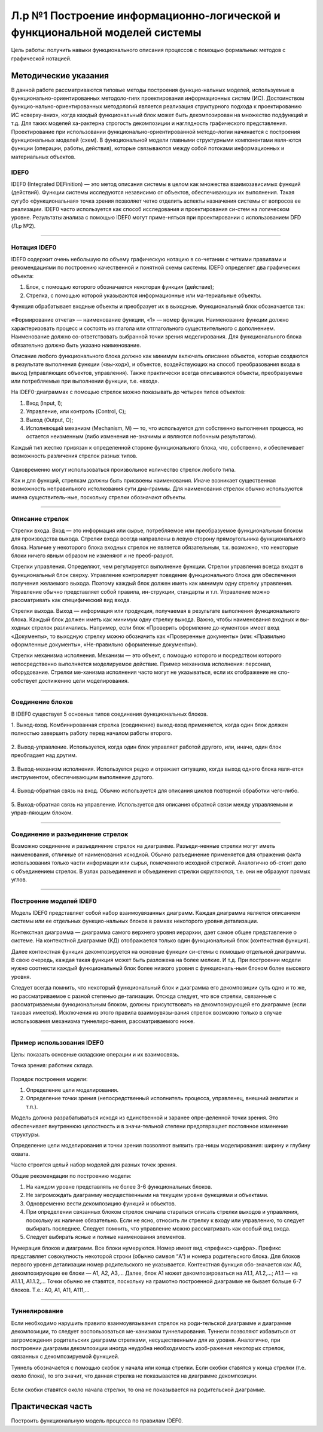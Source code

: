 Л.р №1 Построение информационно-логической и функциональной моделей системы
============================================================================


Цель работы: получить навыки функционального описания процессов с помощью формальных методов с графической нотацией.


Методические указания
----------------------


В данной работе рассматриваются типовые методы построения функцио-нальных моделей, используемые в функционально-ориентированных методоло-гиях проектирования информационных систем (ИС). Достоинством функцио-нально-ориентированных методологий является реализация структурного подхода к проектированию ИС «сверху-вниз», когда каждый функциональный блок может быть декомпозирован на множество подфункций и т.д. Для таких моделей ха-рактерна строгость декомпозиции и наглядность графического представления. Проектирование при использовании функционально-ориентированной методо-логии начинается с построения функциональных моделей (схем).
В функциональной модели главными структурными компонентами явля-ются функции (операции, работы, действия), которые связываются между собой потоками информационных и материальных объектов.


IDEF0
______


IDEF0 (Integrated DEFinition) — это метод описания системы в целом как множества взаимозависимых функций (действий).
Функции системы исследуются независимо от объектов, обеспечивающих их выполнения. Такая сугубо «функциональная» точка зрения позволяет четко отделить аспекты назначения системы от вопросов ее реализации.
IDEF0 часто используется как способ исследования и проектирования си-стем на логическом уровне. Результаты анализа с помощью IDEF0 могут приме-няться при проектировании с использованием DFD (Л.р №2).


_______________________________________




Нотация IDEF0
______________

IDEF0 содержит очень небольшую по объему графическую нотацию в со-четании с четкими правилами и рекомендациями по построению качественной и понятной схемы системы.
IDEF0 определяет два графических объекта:

1.	Блок, с помощью которого обозначается некоторая функция (действие);
2.	Стрелка, с помощью которой указываются информационные или ма-териальные объекты.

Функция обрабатывает входные объекты и преобразует их в выходные. Функциональный блок обозначается так:

.. figure:: _static/Pictures/Лр1/р1.jpg
    :scale: 80%
    :align: center




«Формирование отчета» — наименование функции, «1» — номер функции. Наименование функции должно характеризовать процесс и состоять из глагола или отглагольного существительного с дополнением. Наименование должно со-ответствовать выбранной точки зрения моделирования. Для функционального блока обязательно должно быть указано наименование.

Описание любого функционального блока должно как минимум включать описание объектов, которые создаются в результате выполнения функции («вы-ход»), и объектов, воздействующих на способ преобразования входа в выход (управляющих объектов, управления). Также практически всегда описываются объекты, преобразуемые или потребляемые при выполнении функции, т.е. «вход».

На IDEF0-диаграммах с помощью стрелок можно показывать до четырех типов объектов:

1.  Вход (Input, I);

2.  Управление, или контроль (Control, C);

3.  Выход (Output, O);

4.  Исполняющий механизм (Mechanism, M) — то, что используется для собственно выполнения процесса, но остается неизменным (либо изменения не-значимы и являются побочным результатом).

Каждый тип жестко привязан к определенной стороне функционального блока, что, собственно, и обеспечивает возможность различения стрелок разных типов.


.. figure:: _static/Pictures/Лр1/р2.jpg
    :scale: 80%
    :align: center


Одновременно могут использоваться произвольное количество стрелок любого типа.

Как и для функций, стрелкам должны быть присвоены наименования. Иначе возникает существенная возможность неправильного истолкования сути диа-граммы. Для наименования стрелок обычно используются имена существитель-ные, поскольку стрелки обозначают объекты.


_______________________________________



Описание стрелок
_________________

Стрелки входа. Вход — это информация или сырье, потребляемое или преобразуемое функциональным блоком для производства выхода. Стрелки входа всегда направлены в левую сторону прямоугольника функционального блока. Наличие у некоторого блока входных стрелок не является обязательным, т.к. возможно, что некоторые блоки ничего явным образом не изменяют и не преоб-разуют.

Стрелки управления. Определяют, чем регулируется выполнение функции. Стрелки управления всегда входят в функциональный блок сверху. Управление контролирует поведение функционального блока для обеспечения получения желаемого выхода. Поэтому каждый блок должен иметь как минимум одну стрелку управления. Управление обычно представляет собой правила, ин-струкции, стандарты и т.п. Управление можно рассматривать как специфический вид входа.

Стрелки выхода. Выход — информация или продукция, получаемая в результате выполнения функционального блока. Каждый блок должен иметь как минимум одну стрелку выхода. Важно, чтобы наименования входных и вы-ходных стрелок различались. Например, если блок «Проверить оформление до-кументов» имеет вход «Документы», то выходную стрелку можно обозначить как «Проверенные документы» (или: «Правильно оформленные документы», «Не-правильно оформленные документы»).

Стрелки механизма исполнения. Механизм — это объект, с помощью которого и посредством которого непосредственно выполняется моделируемое действие. Пример механизма исполнения: персонал, оборудование. Стрелки ме-ханизма исполнения часто могут не указываться, если их отображение не спо-собствует достижению цели моделирования.


_______________________________________



Соединение блоков
_________________

В IDEF0 существует 5 основных типов соединения функциональных блоков.

1.  Выход-вход.
Комбинированная стрелка (соединение) выход-вход применяется, когда один блок должен полностью завершить работу перед началом работы второго.

.. figure:: _static/Pictures/Лр1/р3.jpg
    :scale: 80%
    :align: center



2.  Выход-управление.
Используется, когда один блок управляет работой другого, или, иначе, один блок преобладает над другим.

.. figure:: _static/Pictures/Лр1/р4.jpg
    :scale: 80%
    :align: center


3.  Выход-механизм исполнения.
Используется редко и отражает ситуацию, когда выход одного блока явля-ется инструментом, обеспечивающим выполнение другого.

.. figure:: _static/Pictures/Лр1/р5.jpg
    :scale: 80%
    :align: center


4.  Выход-обратная связь на вход.
Обычно используется для описания циклов повторной обработки чего-либо.

.. figure:: _static/Pictures/Лр1/р6.jpg
    :scale: 80%
    :align: center


5.  Выход-обратная связь на управление.
Используется для описания обратной связи между управляемым и управ-ляющим блоком.

.. figure:: _static/Pictures/Лр1/р7.jpg
    :scale: 80%
    :align: center

_______________________________________



Соединение и разъединение стрелок
_________________________________


Возможно соединение и разъединение стрелок на диаграмме. Разъеди-ненные стрелки могут иметь наименования, отличные от наименования исходной. Обычно разъединение применяется для отражения факта использования только части информации или сырья, помеченного исходной стрелкой. Аналогично об-стоит дело с объединением стрелок. В узлах разъединения и объединения стрелки скругляются, т.е. они не образуют прямых углов.

.. figure:: _static/Pictures/Лр1/р8.jpg
    :scale: 80%
    :align: center



_____________________________________



Построение моделей IDEF0
_________________________


Модель IDEF0 представляет собой набор взаимоувязанных диаграмм. Каждая диаграмма является описанием системы или ее отдельных функцио-нальных блоков в рамках некоторого уровня детализации.

Контекстная диаграмма — диаграмма самого верхнего уровня иерархии, дает самое общее представление о системе. На контекстной диаграмме (КД) отображается только один функциональный блок (контекстная функция).

Далее контекстная функция декомпозируется на основные функции си-стемы с помощью отдельной диаграммы. В свою очередь, каждая такая функция может быть разложена на более мелкие. И т.д. При построении модели нужно соотнести каждый функциональный блок более низкого уровня с функциональ-ным блоком более высокого уровня. 

Следует всегда помнить, что некоторый функциональный блок и диаграмма его декомпозиции суть одно и то же, но рассматриваемое с разной степенью де-тализации. Отсюда следует, что все стрелки, связанные с рассматриваемым функциональным блоком, должны присутствовать на декомпозирующей его диаграмме (если таковая имеется). Исключения из этого правила взаимоувязы-вания стрелок возможно только в случае использования механизма туннелиро-вания, рассматриваемого ниже.


______________________________



Пример использования IDEF0
____________________________


Цель: показать основные складские операции и их взаимосвязь.

Точка зрения: работник склада.


.. figure:: _static/Pictures/Лр1/р9.jpg
    :scale: 80%
    :align: center

.. figure:: _static/Pictures/Лр1/р10.jpg
    :scale: 80%
    :align: center


Порядок построения модели:

1.  Определение цели моделирования.

2.  Определение точки зрения (непосредственный исполнитель процесса, управленец, внешний аналитик и т.п.).

Модель должна разрабатываться исходя из единственной и заранее опре-деленной точки зрения. Это обеспечивает внутреннюю целостность и в значи-тельной степени предотвращает постоянное изменение структуры. 

Определение цели моделирования и точки зрения позволяют выявить гра-ницы моделирования: ширину и глубину охвата.

Часто строится целый набор моделей для разных точек зрения.


Общие рекомендации по построению модели:

1.  На каждом уровне представлять не более 3-6 функциональных блоков.

2.  Не загромождать диаграмму несущественными на текущем уровне функциями и объектами.

3.  Одновременно вести декомпозицию функций и объектов.

4.  При определении связанных блоком стрелок сначала стараться описать стрелки выходов и управления, поскольку их наличие обязательно. Если не ясно, относить ли стрелку к входу или управлению, то следует выбирать последнее. Следует помнить, что управление можно рассматривать как особый вид входа.

5.  Следует выбирать ясные и полные наименования элементов.

Нумерация блоков и диаграмм. Все блоки нумеруются. Номер имеет вид <префикс><цифра>. Префикс представляет совокупность некоторой строки (обычно символ “A”) и номера родительского блока. Для блоков первого уровня детализации номер родительского не указывается. Контекстная функция обо-значается как A0, декомпозирующие ее блоки — A1, A2, A3,... Далее, блок A1 может декомпозироваться на A1.1, A1.2,...; A1.1 — на A1.1.1, A1.1.2,... Точки обычно не ставятся, поскольку на грамотно построенной диаграмме не бывает больше 6-7 блоков. Т.е.: A0, A1, A11, A111,...

_______________



Туннелирование
_______________

Если необходимо нарушить правило взаимоувязывания стрелок на роди-тельской диаграмме и диаграмме декомпозиции, то следует воспользоваться ме-ханизмом туннелирования. Туннели позволяют избавиться от загромождения родительских диаграмм стрелками, несущественными для их уровня. Аналогично, при построении диаграмм декомпозиции иногда неудобна необходимость изоб-ражения некоторых стрелок, связанных с декомпозируемой функцией.

Туннель обозначается с помощью скобок у начала или конца стрелки. Если скобки ставятся у конца стрелки (т.е. около блока), то это значит, что данная стрелка не показывается на диаграмме декомпозиции. 


.. figure:: _static/Pictures/Лр1/р11.jpg
    :scale: 80%
    :align: center


Если скобки ставятся около начала стрелки, то она не показывается на родительской диаграмме.


.. figure:: _static/Pictures/Лр1/р12.jpg
    :scale: 80%
    :align: center



Практическая часть
-------------------

Построить функциональную модель процесса по правилам IDEF0. 
































